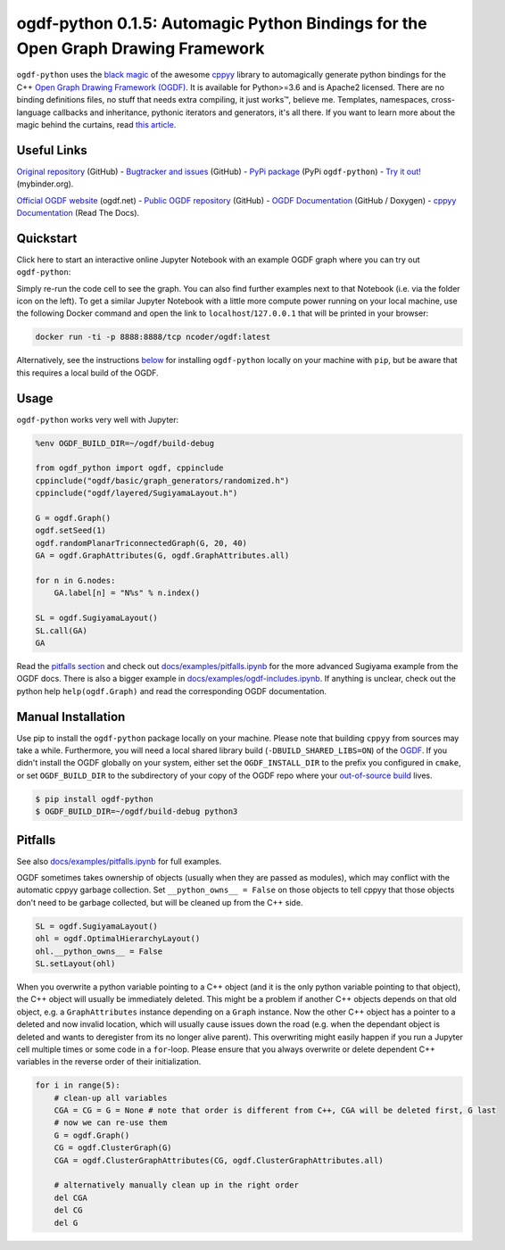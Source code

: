 .. |binder| image:: https://mybinder.org/badge_logo.svg
 :target: https://mybinder.org/v2/gh/N-Coder/ogdf-python/HEAD?labpath=docs%2Fexamples%2Fsugiyama-simple.ipynb
.. |(TM)| unicode:: U+2122

ogdf-python 0.1.5: Automagic Python Bindings for the Open Graph Drawing Framework |binder|
==============================================================================================

``ogdf-python`` uses the `black magic <http://www.camillescott.org/2019/04/11/cmake-cppyy/>`_
of the awesome `cppyy <https://bitbucket.org/wlav/cppyy/src/master/>`_ library to automagically generate python bindings
for the C++ `Open Graph Drawing Framework (OGDF) <https://ogdf.uos.de/>`_.
It is available for Python>=3.6 and is Apache2 licensed.
There are no binding definitions files, no stuff that needs extra compiling, it just works\ |(TM)|, believe me.
Templates, namespaces, cross-language callbacks and inheritance, pythonic iterators and generators, it's all there.
If you want to learn more about the magic behind the curtains, read `this article <http://www.camillescott.org/2019/04/11/cmake-cppyy/>`_.

Useful Links
------------
`Original repository <https://github.com/N-Coder/ogdf-python>`_ (GitHub) -
`Bugtracker and issues <https://github.com/N-Coder/ogdf-python>`_ (GitHub) -
`PyPi package <https://pypi.python.org/pypi/ogdf-python>`_ (PyPi ``ogdf-python``) -
`Try it out! <https://mybinder.org/v2/gh/N-Coder/ogdf-python/HEAD?labpath=docs%2Fexamples%2Fsugiyama-simple.ipynb>`_ (mybinder.org).

`Official OGDF website <https://ogdf.uos.de/>`_ (ogdf.net) -
`Public OGDF repository <https://github.com/ogdf/ogdf>`_ (GitHub) -
`OGDF Documentation <https://ogdf.github.io/docs/ogdf/>`_ (GitHub / Doxygen) -
`cppyy Documentation <https://cppyy.readthedocs.io>`_ (Read The Docs).

..
    `Documentation <https://ogdf-python.readthedocs.io>`_ (Read The Docs)
    `Internal OGDF repository <https://git.tcs.uos.de/ogdf-devs/OGDF>`_ (GitLab)


Quickstart
----------

Click here to start an interactive online Jupyter Notebook with an example OGDF graph where you can try out ``ogdf-python``: |binder|

Simply re-run the code cell to see the graph. You can also find further examples next to that Notebook (i.e. via the folder icon on the left).
To get a similar Jupyter Notebook with a little more compute power running on your local machine, use the following Docker command and open the link to ``localhost``/``127.0.0.1`` that will be printed in your browser:

.. code-block:: bash

    docker run -ti -p 8888:8888/tcp ncoder/ogdf:latest
    
Alternatively, see the instructions `below <#manual-installation>`_ for installing ``ogdf-python`` locally on your machine with ``pip``, but be aware that this requires a local build of the OGDF.

Usage
-----
``ogdf-python`` works very well with Jupyter:

.. code-block:: python

    %env OGDF_BUILD_DIR=~/ogdf/build-debug

    from ogdf_python import ogdf, cppinclude
    cppinclude("ogdf/basic/graph_generators/randomized.h")
    cppinclude("ogdf/layered/SugiyamaLayout.h")

    G = ogdf.Graph()
    ogdf.setSeed(1)
    ogdf.randomPlanarTriconnectedGraph(G, 20, 40)
    GA = ogdf.GraphAttributes(G, ogdf.GraphAttributes.all)

    for n in G.nodes:
        GA.label[n] = "N%s" % n.index()

    SL = ogdf.SugiyamaLayout()
    SL.call(GA)
    GA

.. image:: docs/examples/sugiyama-simple.svg
    :target: docs/examples/sugiyama-simple.ipynb
    :alt: SugiyamaLayouted Graph
    :height: 300 px

Read the `pitfalls section <#pitfalls>`_ and check out `docs/examples/pitfalls.ipynb <docs/examples/pitfalls.ipynb>`_
for the more advanced Sugiyama example from the OGDF docs.
There is also a bigger example in `docs/examples/ogdf-includes.ipynb <docs/examples/ogdf-includes.ipynb>`_.
If anything is unclear, check out the python help ``help(ogdf.Graph)`` and read the corresponding OGDF documentation.

Manual Installation
-------------------

Use pip to install the ``ogdf-python`` package locally on your machine.
Please note that building ``cppyy`` from sources may take a while.
Furthermore, you will need a local shared library build (``-DBUILD_SHARED_LIBS=ON``) of the `OGDF <https://ogdf.github.io/doc/ogdf/md_doc_build.html>`_.
If you didn't install the OGDF globally on your system,
either set the ``OGDF_INSTALL_DIR`` to the prefix you configured in ``cmake``,
or set ``OGDF_BUILD_DIR`` to the subdirectory of your copy of the OGDF repo where your
`out-of-source build <https://ogdf.github.io/doc/ogdf/md_doc_build.html#autotoc_md4>`_ lives.

.. code-block:: bash

    $ pip install ogdf-python
    $ OGDF_BUILD_DIR=~/ogdf/build-debug python3

..
    Documentation
    -------------
    TODO use ``help(ogdf.Graph)`` and sphinx autodoc

..
    Load Custom Code
    ----------------
    TODO

Pitfalls
--------

See also `docs/examples/pitfalls.ipynb <docs/examples/pitfalls.ipynb>`_ for full examples.

OGDF sometimes takes ownership of objects (usually when they are passed as modules),
which may conflict with the automatic cppyy garbage collection.
Set ``__python_owns__ = False`` on those objects to tell cppyy that those objects
don't need to be garbage collected, but will be cleaned up from the C++ side.

.. code-block:: python

    SL = ogdf.SugiyamaLayout()
    ohl = ogdf.OptimalHierarchyLayout()
    ohl.__python_owns__ = False
    SL.setLayout(ohl)

When you overwrite a python variable pointing to a C++ object (and it is the only
python variable pointing to that object), the C++ object will usually be immediately deleted.
This might be a problem if another C++ objects depends on that old object, e.g.
a ``GraphAttributes`` instance depending on a ``Graph`` instance.
Now the other C++ object has a pointer to a deleted and now invalid location,
which will usually cause issues down the road (e.g. when the dependant object is
deleted and wants to deregister from its no longer alive parent).
This overwriting might easily happen if you run a Jupyter cell multiple times or some code in a ``for``-loop.
Please ensure that you always overwrite or delete dependent C++ variables in
the reverse order of their initialization.

.. code-block:: python

    for i in range(5):
        # clean-up all variables
        CGA = CG = G = None # note that order is different from C++, CGA will be deleted first, G last
        # now we can re-use them
        G = ogdf.Graph()
        CG = ogdf.ClusterGraph(G)
        CGA = ogdf.ClusterGraphAttributes(CG, ogdf.ClusterGraphAttributes.all)

        # alternatively manually clean up in the right order
        del CGA
        del CG
        del G
